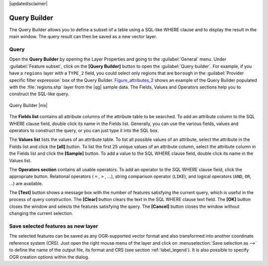 |updatedisclaimer|

.. index:: Query_Builder

.. _vector_query_builder:

Query Builder
=============

The Query Builder allows you to define a subset of a table using a SQL-like WHERE
clause and to display the result in the main window. The query result can then be
saved as a new vector layer.

Query
-----

Open the **Query Builder** by opening the Layer Properties and going to the :guilabel:`General` menu.
Under :guilabel:`Feature subset`, click on the **[Query Builder]** button to open the :guilabel:`Query builder`.
For example, if you have a ``regions`` layer with a ``TYPE_2`` field, you could
select only regions that are ``borough`` in the :guilabel:`Provider specific filter expression`
box of the Query Builder. Figure_attributes_2_ shows an example of the Query Builder
populated with the :file:`regions.shp` layer from the |qg| sample data.
The Fields, Values and Operators sections help you to construct the SQL-like
query.

.. _figure_attributes_2:

.. only:: html

   **Figure Attributes 2:**

.. figure:: /static/user_manual/working_with_vector/queryBuilder.png
   :align: center

   Query Builder |nix|

The **Fields list** contains all attribute columns of the attribute table to be
searched. To add an attribute column to the SQL WHERE clause field, double click
its name in the Fields list. Generally, you can use the various fields, values and
operators to construct the query, or you can just type it into the SQL box.

The **Values list** lists the values of an attribute table. To list all possible
values of an attribute, select the attribute in the Fields list and click
the **[all]** button. To list the first 25 unique values of an attribute column,
select the attribute column in the Fields list and click the
**[Sample]** button. To add a value to the SQL WHERE clause field, double
click its name in the Values list.

The **Operators section** contains all usable operators. To add an operator
to the SQL WHERE clause field, click the appropriate button. Relational
operators ( ``=`` , ``>`` , ...), string comparison operator (``LIKE``), and logical
operators (``AND``, ``OR``, ...) are available.

The **[Test]** button shows a message box with the number of features
satisfying the current query, which is useful in the process of query
construction. The **[Clear]** button clears the text in the SQL WHERE
clause text field. The **[OK]** button closes the window and selects
the features satisfying the query. The **[Cancel]** button closes the
window without changing the current selection.

.. index:: Select_using_Query

.. _sec_selection_query:


Save selected features as new layer
-----------------------------------

The selected features can be saved as any OGR-supported vector format and
also transformed into another coordinate reference system (CRS). Just open
the right mouse menu of the layer and click on
:menuselection:`Save selection as -->` to define the name of the output file,
its format and CRS (see section :ref:`label_legend`). It is also possible to
specify OGR creation options within the dialog.

